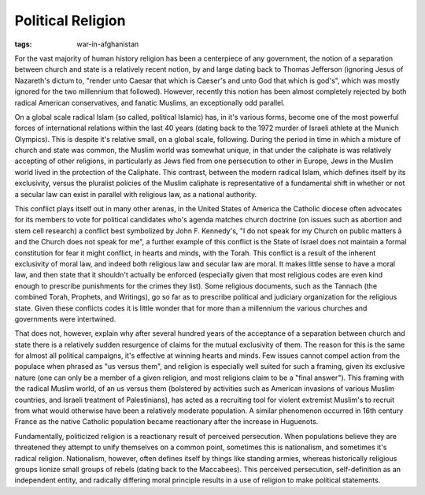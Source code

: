 
Political Religion
==================

:tags: war-in-afghanistan

For the vast majority of human history religion has been a centerpiece of any government, the notion of a separation between church and state is a relatively recent notion, by and large dating back to Thomas Jefferson (ignoring Jesus of Nazareth's dictum to, "render unto Caesar that which is Caeser's and unto God that which is god's", which was mostly ignored for the two millennium that followed).  However, recently this notion has been almost completely rejected by both radical American conservatives, and fanatic Muslims, an exceptionally odd parallel.

On a global scale radical Islam (so called, political Islamic) has, in it's various forms, become one of the most powerful forces of international relations within the last 40 years (dating back to the 1972 murder of Israeli athlete at the Munich Olympics).  This is despite it's relative small, on a global scale, following.  During the period in time in which a mixture of church and state was common, the Muslim world was somewhat unique, in that under the caliphate is was relatively accepting of other religions, in particularly as Jews fled from one persecution to other in Europe, Jews in the Muslim world lived in the protection of the Caliphate.  This contrast, between the modern radical Islam, which defines itself by its exclusivity, versus the pluralist policies of the Muslim caliphate is representative of a fundamental shift in whether or not a secular law can exist in parallel with religious law, as a national authority.

This conflict plays itself out in many other arenas, in the United States of America the Catholic diocese often advocates for its members to vote for political candidates who's agenda matches church doctrine (on issues such as abortion and stem cell research) a conflict best symbolized by John F. Kennedy's, "I do not speak for my Church on public matters â and the Church does not speak for me", a further example of this conflict is the State of Israel does not maintain a formal constitution for fear it might conflict, in hearts and minds, with the Torah.  This conflict is a result of the inherent exclusivity of moral law, and indeed both religious law and secular law are moral.  It makes little sense to have a moral law, and then state that it shouldn't actually be enforced (especially given that most religious codes are even kind enough to prescribe punishments for the crimes they list).  Some religious documents, such as the Tannach (the combined Torah, Prophets, and Writings), go so far as to prescribe political and judiciary organization for the religious state.  Given these conflicts codes it is little wonder that for more than a millennium the various churches and governments were intertwined.

That does not, however, explain why after several hundred years of the acceptance of a separation between church and state there is a relatively sudden resurgence of claims for the mutual exclusivity of them.  The reason for this is the same for almost all political campaigns, it's effective at winning hearts and minds.  Few issues cannot compel action from the populace when phrased as "us versus them", and religion is especially well suited for such a framing, given its exclusive nature (one can only be a member of a given religion, and most religions claim to be a "final answer").  This framing with the radical Muslim world, of an us versus them (bolstered by activities such as American invasions of various Muslim countries, and Israeli treatment of Palestinians), has acted as a recruiting tool for violent extremist Muslim's to recruit from what would otherwise have been a relatively moderate population.  A similar phenomenon occurred in 16th century France as the native Catholic population became reactionary after the increase in Huguenots.

Fundamentally, politicized religion is a reactionary result of perceived persecution.  When populations believe they are threatened they attempt to unify themselves on a common point, sometimes this is nationalism, and sometimes it's radical religion.  Nationalism, however, often defines itself by things like standing armies, whereas historically religious groups lionize small groups of rebels (dating back to the Maccabees).  This perceived persecution, self-definition as an independent entity, and radically differing moral principle results in a use of religion to make political statements.
